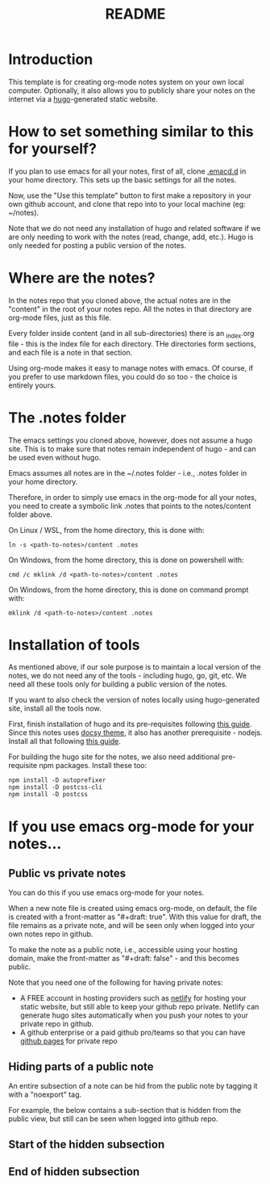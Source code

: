 #+title: README
#+startup: indent
#+startup: showall
#+category: notes
#+type: docs
#+draft: false

* Introduction
  This template is for creating org-mode notes system on your own local computer. Optionally, it also allows you to publicly share your notes on the internet via a [[https://gohugo.io/][hugo]]-generated static website.

* How to set something similar to this for yourself?
  If you plan to use emacs for all your notes, first of all, clone [[https://github.com/arvindd/.emacs.d][.emacd.d]] in your home directory. This sets up the basic settings for all the notes.

  Now, use the "Use this template" button to first make a repository in your own github account, and clone that repo into to your local machine (eg: ~/notes).

  Note that we do not need any installation of hugo and related software if we are only needing to work with the notes (read, change, add, etc.). Hugo is only needed for posting a public version of the notes.

* Where are the notes?
  In the notes repo that you cloned above, the actual notes are in the "content" in the root of your notes repo. All the notes in that directory are org-mode files, just as this file.

  Every folder inside content (and in all sub-directories) there is an _index.org file - this is the index file for each directory. THe directories form sections, and each file is a note in that section.

  Using org-mode makes it easy to manage notes with emacs. Of course, if you prefer to use markdown files, you could do so too - the choice is entirely yours. 

* The .notes folder
  The emacs settings you cloned above, however, does not assume a hugo site. This is to make sure that notes remain independent of hugo - and can be used even without hugo.

  Emacs assumes all notes are in the ~/.notes folder - i.e., .notes folder in your home directory.

  Therefore, in order to simply use emacs in the org-mode for all your notes, you need to create a symbolic link .notes that points to the notes/content folder above.

  On Linux / WSL, from the home directory, this is done with:

  #+begin_src
  ln -s <path-to-notes>/content .notes
  #+end_src

  On Windows, from the home directory, this is done on powershell with:

  #+begin_src 
  cmd /c mklink /d <path-to-notes>/content .notes
  #+end_src

  On Windows, from the home directory, this is done on command prompt with:

  #+begin_src 
  mklink /d <path-to-notes>/content .notes
  #+end_src

* Installation of tools
  As mentioned above, if our sole purpose is to maintain a local version of the notes, we do not need any of the tools - including hugo, go, git, etc. We need all these tools only for building a public version of the notes.

  If you want to also check the version of notes locally using hugo-generated site, install all the tools now.

  First, finish installation of hugo and its pre-requisites following [[https://notes.ramdoot.in/hugo][this guide]]. Since this notes uses [[https://www.docsy.dev/][docsy theme]], it also has another prerequisite - nodejs. Install all that following [[https://notes.ramdoot.in/nodejs][this guide]].

  For building the hugo site for the notes, we also need additional pre-requisite npm packages. Install these too:

  #+begin_src
  npm install -D autoprefixer
  npm install -D postcss-cli
  npm install -D postcss
  #+end_src

* If you use emacs org-mode for your notes...
** Public vs private notes
   You can do this if you use emacs org-mode for your notes.
  
   When a new note file is created using emacs org-mode, on default, the file is created with a front-matter as "#+draft: true". With this value for draft, the file remains as a private note, and will be seen only when logged into your own notes repo in github.

   To make the note as a public note, i.e., accessible using your hosting domain, make the front-matter as "#+draft: false" - and this becomes public.

   Note that you need one of the following for having private notes:
   - A FREE account in hosting providers such as [[https://www.netlify.com/][netlify]] for hosting your static website, but still able to keep your github repo private. Netlify can generate hugo sites automatically when you push your notes to your private repo in github.
   - A github enterprise or a paid github pro/teams so that you can have [[https://docs.github.com/en/pages/getting-started-with-github-pages/about-github-pages][github pages]] for private repo

** Hiding parts of a public note
   An entire subsection of a note can be hid from the public note by tagging it with a "noexport" tag.

   For example, the below contains a sub-section that is hidden from the public view, but still can be seen when logged into github repo.

** Start of the hidden subsection

** Hidden subsection                                               :noexport:
These words (and the heading) is hidden from the public view, but still can be seen when logged into github!

** End of hidden subsection





